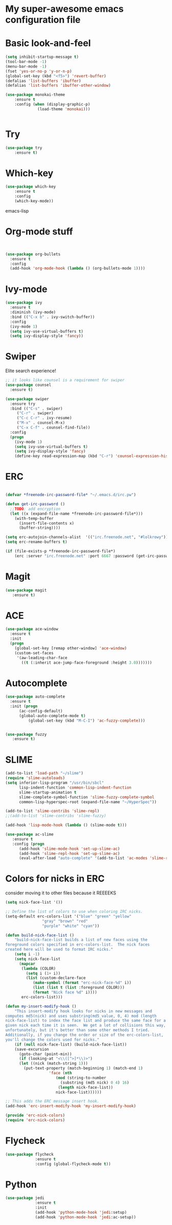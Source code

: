 #+STARTUP: overview
* My super-awesome emacs configuration file
* Basic look-and-feel

#+BEGIN_SRC emacs-lisp
  (setq inhibit-startup-message t)
  (tool-bar-mode -1)
  (menu-bar-mode -1)
  (fset 'yes-or-no-p 'y-or-n-p)
  (global-set-key (kbd "<f5>") 'revert-buffer)
  (defalias 'list-buffers 'ibuffer)
  (defalias 'list-buffers 'ibuffer-other-window)

  (use-package monokai-theme
      :ensure t
      :config (when (display-graphic-p)
                (load-theme 'monokai)))


#+END_SRC

* Try
#+BEGIN_SRC emacs-lisp
(use-package try
	:ensure t)
#+END_SRC

* Which-key
#+BEGIN_SRC emacs-lisp
(use-package which-key
	:ensure t
	:config
	(which-key-mode))
#+END_SRC emacs-lisp
 
* Org-mode stuff

#+BEGIN_SRC emacs-lisp


(use-package org-bullets
  :ensure t
  :config
  (add-hook 'org-mode-hook (lambda () (org-bullets-mode 1))))
#+END_SRC

* Ivy-mode

#+BEGIN_SRC emacs-lisp
(use-package ivy
  :ensure t
  :diminish (ivy-mode)
  :bind (("C-x b" . ivy-switch-buffer))
  :config
  (ivy-mode 1)
  (setq ivy-use-virtual-buffers t)
  (setq ivy-display-style 'fancy))
#+END_SRC

* Swiper
Elite search experience!

#+BEGIN_SRC emacs-lisp
;; it looks like counsel is a requirement for swiper
(use-package counsel
  :ensure t)

(use-package swiper
  :ensure try
  :bind (("C-s" . swiper)
	 ("C-r" . swiper)
	 ("C-c C-r" . ivy-resume)
	 ("M-x" . counsel-M-x)
	 ("C-x C-f" . counsel-find-file))
  :config
  (progn
    (ivy-mode 1)
    (setq ivy-use-virtual-buffers t)
    (setq ivy-display-style 'fancy)
    (define-key read-expression-map (kbd "C-r") 'counsel-expression-history)))
#+END_SRC

* ERC

#+BEGIN_SRC emacs-lisp

  (defvar *freenode-irc-password-file* "~/.emacs.d/irc.pw")

  (defun get-irc-password ()
    ;;TODO: add encryption
    (let ((x (expand-file-name *freenode-irc-password-file*)))
      (with-temp-buffer
        (insert-file-contents x)
        (buffer-string))))

  (setq erc-autojoin-channels-alist  '(("irc.freenode.net", "#lolkrowy")))
  (setq erc-rename-buffers t)

  (if (file-exists-p *freenode-irc-password-file*)
      (erc :server "irc.freenode.net" :port 6667 :password (get-irc-password) :nick "kubov"))
#+END_SRC
  
* Magit
#+BEGIN_SRC emacs-lisp
  (use-package magit
     :ensure t)
#+END_SRC
* ACE
#+BEGIN_SRC emacs-lisp
(use-package ace-window
  :ensure t
  :init
  (progn
    (global-set-key [remap other-window] 'ace-window)
    (custom-set-faces
     '(aw-leading-char-face
       ((t (:inherit ace-jump-face-foreground :height 3.0)))))))
#+END_SRC

* Autocomplete
#+BEGIN_SRC emacs-lisp
(use-package auto-complete
  :ensure t
  :init (progn
	  (ac-config-default)
	  (global-auto-complete-mode t)
          (global-set-key (kbd "M-C-I") 'ac-fuzzy-complete)))


(use-package fuzzy
   :ensure t)
#+END_SRC
* SLIME
#+BEGIN_SRC emacs-lisp
(add-to-list 'load-path "~/slime")
(require 'slime-autoloads)
(setq inferior-lisp-program "/usr/bin/sbcl"
      lisp-indent-function 'common-lisp-indent-function
      slime-startup-animation t
      slime-complete-symbol-function 'slime-fuzzy-complete-symbol
      common-lisp-hyperspec-root (expand-file-name "~/HyperSpec"))

(add-to-list 'slime-contribs 'slime-repl)
;;(add-to-list 'slime-contribs 'slime-fuzzy)

(add-hook 'lisp-mode-hook (lambda () (slime-mode t)))

(use-package ac-slime
   :ensure t
   :config (progn
      (add-hook 'slime-mode-hook 'set-up-slime-ac)
      (add-hook 'slime-repl-hook 'set-up-slime-ac)
      (eval-after-load "auto-complete" '(add-to-list 'ac-modes 'slime-repl-mode))))

#+END_SRC
* Colors for nicks in ERC
consider moving it to other files because it REEEEKS
#+BEGIN_SRC emacs-lisp
(setq nick-face-list '())

;; Define the list of colors to use when coloring IRC nicks.
(setq-default erc-colors-list '("blue" "green" "yellow"
				"gray" "brown" "red"
				"purple" "white" "cyan"))

(defun build-nick-face-list ()
    "build-nick-face-list builds a list of new faces using the
foreground colors specified in erc-colors-list.  The nick faces
created here will be used to format IRC nicks."
    (setq i -1)
    (setq nick-face-list
	  (mapcar
	   (lambda (COLOR)
	     (setq i (1+ i))
	     (list (custom-declare-face
		    (make-symbol (format "erc-nick-face-%d" i))
		    (list (list t (list :foreground COLOR)))
		    (format "Nick face %d" i))))
	   erc-colors-list)))

(defun my-insert-modify-hook ()
    "This insert-modify hook looks for nicks in new messages and
computes md5(nick) and uses substring(md5_value, 0, 4) mod (length
nick-face-list) to index the face list and produce the same face for a
given nick each time it is seen.  We get a lot of collisions this way,
unfortunately, but it's better than some other methods I tried.
Additionally, if you change the order or size of the erc-colors-list,
you'll change the colors used for nicks."
    (if (null nick-face-list) (build-nick-face-list))
    (save-excursion
      (goto-char (point-min))
      (if (looking-at "<\\([^>]*\\)>")
	  (let ((nick (match-string 1)))
	    (put-text-property (match-beginning 1) (match-end 1)
			       'face (nth
				      (mod (string-to-number
					    (substring (md5 nick) 0 4) 16)
					   (length nick-face-list))
				      nick-face-list))))))

;; This adds the ERC message insert hook.
(add-hook 'erc-insert-modify-hook 'my-insert-modify-hook)

(provide 'erc-nick-colors)
(require 'erc-nick-colors)

#+END_SRC

* Flycheck
#+BEGIN_SRC emacs-lisp
  (use-package flycheck
               :ensure t
               :config (global-flycheck-mode t))
#+END_SRC

* Python
#+BEGIN_SRC emacs-lisp
  (use-package jedi
               :ensure t
               :init
               (add-hook 'python-mode-hook 'jedi:setup)
               (add-hook 'python-mode-hook 'jedi:ac-setup))
#+END_SRC
